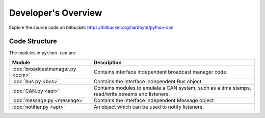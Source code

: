 Developer's Overview
===================

Explore the source code on bitbucket:
https://bitbucket.org/hardbyte/python-can


Code Structure
--------------

The modules in ``python-can`` are:

+---------------------------------+------------------------------------------------------+
|Module                           | Description                                          |
+=================================+======================================================+
|:doc:`broadcastmanager.py <bcm>` | Contains interface independent broadcast manager     |
|                                 | code.                                                |
+---------------------------------+------------------------------------------------------+
|:doc:`bus.py <bus>`              | Contains the interface independent Bus object.       |
+---------------------------------+------------------------------------------------------+
|:doc:`CAN.py <api>`              | Contains modules to emulate a CAN system, such as a  |
|                                 | time stamps, read/write streams and listeners.       |
+---------------------------------+------------------------------------------------------+
|:doc:`message.py <message>`      | Contains the interface independent Message object.   |
+---------------------------------+------------------------------------------------------+
|:doc:`notifier.py <api>`         | An object which can be used to notify listeners.     |
+---------------------------------+------------------------------------------------------+


